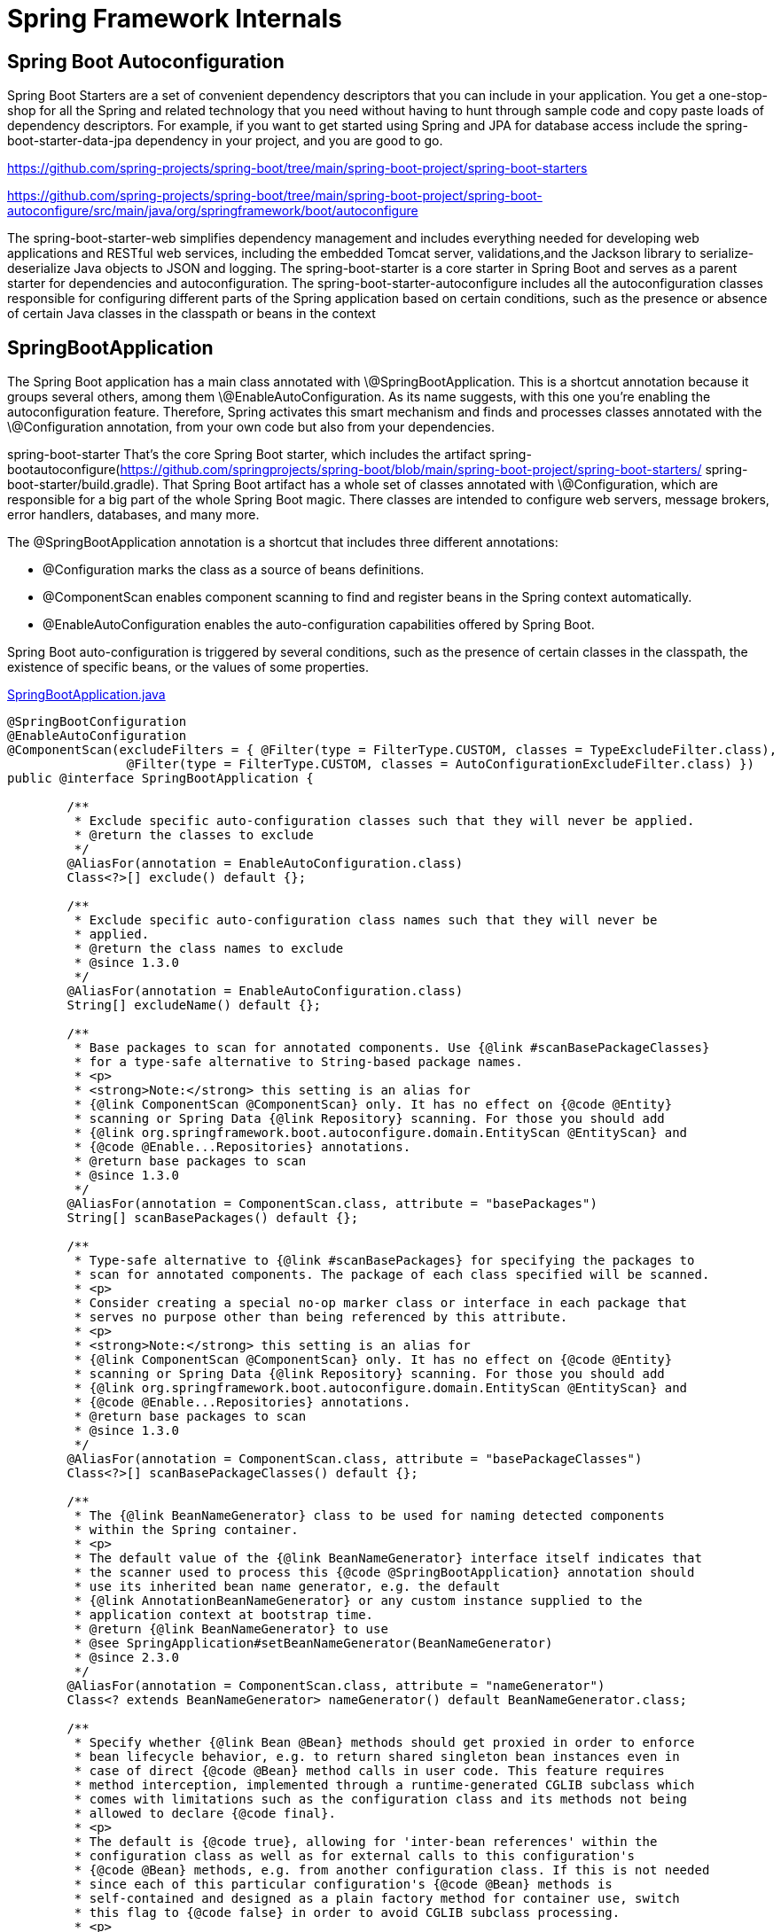 = Spring Framework Internals
:figures: 11-development/02-spring/09-internals



== Spring Boot Autoconfiguration

Spring Boot Starters are a set of convenient dependency descriptors that you can include in your application. You get a one-stop-shop for all the Spring and related technology that you need without having to hunt through sample code and copy paste loads of dependency descriptors. For example, if you want to get started using Spring and JPA for database access include the spring-boot-starter-data-jpa dependency in your project, and you are good to go.

https://github.com/spring-projects/spring-boot/tree/main/spring-boot-project/spring-boot-starters

https://github.com/spring-projects/spring-boot/tree/main/spring-boot-project/spring-boot-autoconfigure/src/main/java/org/springframework/boot/autoconfigure

The spring-boot-starter-web simplifies dependency management and includes everything needed for developing web applications and RESTful web services, including the embedded Tomcat server, validations,and the Jackson library to serialize-deserialize Java objects to JSON and logging. The spring-boot-starter is a core starter in Spring Boot and serves as a parent starter for dependencies and autoconfiguration. The spring-boot-starter-autoconfigure
includes all the autoconfiguration classes responsible for configuring
different parts of
the Spring application based on certain conditions, such as the presence
or absence of
certain Java classes in the classpath or beans in the context

== SpringBootApplication

The Spring Boot application has a main class annotated with \@SpringBootApplication. This is a shortcut annotation because it groups
several others, among them \@EnableAutoConfiguration. As its name suggests, with this one you're enabling the autoconfiguration feature.
Therefore, Spring activates this smart mechanism and finds and processes
classes annotated with the \@Configuration annotation, from your own code but also from your dependencies.

spring-boot-starter That's the core Spring Boot starter, which includes the artifact
spring-bootautoconfigure(https://github.com/springprojects/spring-boot/blob/main/spring-boot-project/spring-boot-starters/
spring-boot-starter/build.gradle). That Spring Boot artifact has a whole
set of classes annotated with \@Configuration, which are responsible for
a big part of the whole Spring Boot magic. There classes are intended to
configure web servers, message brokers, error handlers, databases, and
many more.

The @SpringBootApplication annotation is a shortcut that includes three different annotations:

* @Configuration marks the class as a source of beans definitions.
* @ComponentScan enables component scanning to find and register beans in the Spring context automatically.
* @EnableAutoConfiguration enables the auto-configuration capabilities offered by Spring Boot.

Spring Boot auto-configuration is triggered by several conditions, such as the presence of certain classes in the classpath, the existence of specific beans, or the values of some properties.

link:https://github.com/spring-projects/spring-boot/blob/main/spring-boot-project/spring-boot-autoconfigure/src/main/java/org/springframework/boot/autoconfigure/SpringBootApplication.java[SpringBootApplication.java]
[source,java,attributes]
----
@SpringBootConfiguration
@EnableAutoConfiguration
@ComponentScan(excludeFilters = { @Filter(type = FilterType.CUSTOM, classes = TypeExcludeFilter.class),
		@Filter(type = FilterType.CUSTOM, classes = AutoConfigurationExcludeFilter.class) })
public @interface SpringBootApplication {

	/**
	 * Exclude specific auto-configuration classes such that they will never be applied.
	 * @return the classes to exclude
	 */
	@AliasFor(annotation = EnableAutoConfiguration.class)
	Class<?>[] exclude() default {};

	/**
	 * Exclude specific auto-configuration class names such that they will never be
	 * applied.
	 * @return the class names to exclude
	 * @since 1.3.0
	 */
	@AliasFor(annotation = EnableAutoConfiguration.class)
	String[] excludeName() default {};

	/**
	 * Base packages to scan for annotated components. Use {@link #scanBasePackageClasses}
	 * for a type-safe alternative to String-based package names.
	 * <p>
	 * <strong>Note:</strong> this setting is an alias for
	 * {@link ComponentScan @ComponentScan} only. It has no effect on {@code @Entity}
	 * scanning or Spring Data {@link Repository} scanning. For those you should add
	 * {@link org.springframework.boot.autoconfigure.domain.EntityScan @EntityScan} and
	 * {@code @Enable...Repositories} annotations.
	 * @return base packages to scan
	 * @since 1.3.0
	 */
	@AliasFor(annotation = ComponentScan.class, attribute = "basePackages")
	String[] scanBasePackages() default {};

	/**
	 * Type-safe alternative to {@link #scanBasePackages} for specifying the packages to
	 * scan for annotated components. The package of each class specified will be scanned.
	 * <p>
	 * Consider creating a special no-op marker class or interface in each package that
	 * serves no purpose other than being referenced by this attribute.
	 * <p>
	 * <strong>Note:</strong> this setting is an alias for
	 * {@link ComponentScan @ComponentScan} only. It has no effect on {@code @Entity}
	 * scanning or Spring Data {@link Repository} scanning. For those you should add
	 * {@link org.springframework.boot.autoconfigure.domain.EntityScan @EntityScan} and
	 * {@code @Enable...Repositories} annotations.
	 * @return base packages to scan
	 * @since 1.3.0
	 */
	@AliasFor(annotation = ComponentScan.class, attribute = "basePackageClasses")
	Class<?>[] scanBasePackageClasses() default {};

	/**
	 * The {@link BeanNameGenerator} class to be used for naming detected components
	 * within the Spring container.
	 * <p>
	 * The default value of the {@link BeanNameGenerator} interface itself indicates that
	 * the scanner used to process this {@code @SpringBootApplication} annotation should
	 * use its inherited bean name generator, e.g. the default
	 * {@link AnnotationBeanNameGenerator} or any custom instance supplied to the
	 * application context at bootstrap time.
	 * @return {@link BeanNameGenerator} to use
	 * @see SpringApplication#setBeanNameGenerator(BeanNameGenerator)
	 * @since 2.3.0
	 */
	@AliasFor(annotation = ComponentScan.class, attribute = "nameGenerator")
	Class<? extends BeanNameGenerator> nameGenerator() default BeanNameGenerator.class;

	/**
	 * Specify whether {@link Bean @Bean} methods should get proxied in order to enforce
	 * bean lifecycle behavior, e.g. to return shared singleton bean instances even in
	 * case of direct {@code @Bean} method calls in user code. This feature requires
	 * method interception, implemented through a runtime-generated CGLIB subclass which
	 * comes with limitations such as the configuration class and its methods not being
	 * allowed to declare {@code final}.
	 * <p>
	 * The default is {@code true}, allowing for 'inter-bean references' within the
	 * configuration class as well as for external calls to this configuration's
	 * {@code @Bean} methods, e.g. from another configuration class. If this is not needed
	 * since each of this particular configuration's {@code @Bean} methods is
	 * self-contained and designed as a plain factory method for container use, switch
	 * this flag to {@code false} in order to avoid CGLIB subclass processing.
	 * <p>
	 * Turning off bean method interception effectively processes {@code @Bean} methods
	 * individually like when declared on non-{@code @Configuration} classes, a.k.a.
	 * "@Bean Lite Mode" (see {@link Bean @Bean's javadoc}). It is therefore behaviorally
	 * equivalent to removing the {@code @Configuration} stereotype.
	 * @since 2.2
	 * @return whether to proxy {@code @Bean} methods
	 */
	@AliasFor(annotation = Configuration.class)
	boolean proxyBeanMethods() default true;

}
----

=== Embedded Tomcat

image::{figures}/media/image18.png[]

The spring-boot-starter-web includes the spring-boot-starter-tomcat
dependency, which provides the embedded Tomcat servlet container.
Embedded Tomcat is the trimmed-down version of Tomcat optimized for
programmatic use, consisting of the classes to start and manage a Tomcat
instance within your application. The
ServletWebServerFactoryConfiguration class is part of the
autoconfiguration that's responsible for setting up the embedded
servlet web server, such as Tomcat (https://tomcat.apache.org/), Jetty
(https:// eclipse.dev/jetty/), or Undertow (https://undertow.io/). This
configuration class plays a critical role in defining and customizing
the behavior of the embedded web server. They often use conditional
annotations like \@ConditionalOnClass. The \@ConditionalOnClass
annotation is used to define a conditional situation, which allows you
to specify that a particular bean should be created only if a specific
class is present in the classpath. The tomcat-embed-core provides the
core functionality required to embed Tomcat within a Java application.
The Spring scans all the classes and, given that the condition stated in
the EmbeddedTomcat is fulfilled (the Tomcat library is an included
dependency), it loads a TomcatServletWebServerFactory bean in the
context. This factoryclass starts an embedded Tomcat server with the
default configuration, exposing an HTTP interface on the port 8080.

* The spring-boot-starter-web dependency is one of the main Spring
+
____
Boot components, which has all the tooling to build a web
application, including the embedded Tomcat server. Inside this
artifact's dependencies, the Spring Boot developers added another
starter,calledspring-boot-starter-tomcat(https://github.com/spring-projects/spring-boot/blob/main/spring-boot-project/spring-boot-starters/spring-boot-starter-web/
build.gradle).
____

* spring-boot-starter-tomcat
+
____
artifact(https://github.com/spring-projects/spring-boot/blob/main/spring-boot-project/spring-boot-starters/spring-boot-starter-tomcat/
build.gradle), it contains a library that doesn't belong to the
Spring family, tomcat-embed-core. This is an Apache library that
you can use to start a Tomcat embedded server. Its main logic is
included in a class named Tomcat
____

* the spring-boot-starter-web also depends on spring-boot-starter (see
+
____
Listing 3-1 and Figure 3-3 for some contextual help). That's the
core Spring Boot starter, which includes the artifact
spring-bootautoconfigure which contains classes intended to
configure web servers
____

* the relevant class that takes care of the embedded Tomcat server
+
____
autoconfiguration is ServletWebServerFactoryConfiguration(https://
github.com/spring-projects/spring-boot/blob/main/spring-boot-project/
spring-boot-autoconfigure/src/main/java/org/springframework/boot/
autoconfigure/web/servlet/ServletWebServerFactoryConfiguration.java). +
This class defines some inner classes, one of them being
EmbeddedTomcat. As you can see, that one is annotated with this
annotation:
____

____
\@ConditionalOnClass({ Servlet.class, Tomcat.class,
UpgradeProtocol.class })

Spring processes the \@ConditionalOnClass annotation, which is used to
load beans in the context if the linked class can be found in the
classpath. In this case, the condition matches, since you already saw
how the Tomcat class got into the classpath via the starter hierarchy.
Therefore, Spring loads the bean declared in EmbeddedTomcat, which
turns out to be a TomcatServletWebServerFactory.

That factory is contained inside Spring Boot's core artifact
(spring-boot, a dependency included in spring-boot-starter). It sets
up a Tomcat embedded server with some default configuration. This is
where the logic to create an embedded web server finally lives.
____

* {blank}
* {blank}

=== Automatic Serialization

image::{figures}/./media/image13.png[]

* The WebMvcAutoConfiguration class
+
____
(https://github.com/spring-projects/springboot/blob/main/spring-boot-project/spring-boot-autoconfigure/src/main/java/org/springframework/boot/autoconfigure/web/servlet/WebMvcAutoConfiguration.java).
This class collects all available HTTP message converters in the
context together for later use
____

'''

Override
  public void
  configureMessageConverters(List<HttpMessageConverter<?>>
  converters) { +
  this.messageConvertersProvider +
  .ifAvailable((customConverters) \->
  converters.addAll(customConverters.getConverters()));
  }
  ------------------------------------------------

'''

* The HttpMessageConverter interface
+
____
(https://github.com/spring-projects/
spring-framework/blob/main/spring-web/src/main/java/org/springframework/
http/converter/HttpMessageConverter.java) is included in the core
spring-web artifact. It defines the media types supported by the
converter, which classes can convert to and from, and the read and
write methods to do conversions
____

* Spring Boot includes a JacksonHttpMessageConvertersConfiguration
+
____
class (https://github.
com/spring-projects/spring-boot/blob/main/spring-boot-project/spring-bootautoconfigure/src/main/java/org/springframework/boot/autoconfigure/http/
JacksonHttpMessageConvertersConfiguration.java) that has some
logic to load a bean of type MappingJackson2HttpMessageConverter.
This logic is conditional on the presence of the ObjectMapper
class in the classpath. That one is a core class of the Jackson
libraries, the most popular implementation of JSON serialization
for Java. The ObjectMapper class is included in the
jackson-databind dependency. The class is in the classpath because
its artifact is a dependency included in spring-boot-starter-json,
which is itself included in the spring-boot-starter-web
____

'''

Bean
  ConditionalOnMissingBean**(value = MappingJackson2HttpMessageConverter.class, +
  ignoredType = {
  "org.springframework.hateoas.server.mvc.TypeConstrainedMappingJackson2HttpMessageConverter",
  "org.springframework.data.rest.webmvc.alps.AlpsJsonHttpMessageConverter" }) +
  MappingJackson2HttpMessageConverter mappingJackson2HttpMessageConverter(ObjectMapper
  objectMapper) { +
  return new MappingJackson2HttpMessageConverter(objectMapper);
  }
  ----------------------------------------------------------------

'''

* The default ObjectMapper bean is configured in the
+
____
JacksonAutoConfiguration class
(https://github.com/spring-projects/spring-boot/blob/main/spring-bootproject/spring-boot-autoconfigure/src/main/java/org/springframework/boot/
autoconfigure/jackson/JacksonAutoConfiguration.java). Everything
there is set up in a flexible way
____

'''

Bean
  Primary
  ConditionalOnMissingBean
  ObjectMapper jacksonObjectMapper(Jackson2ObjectMapperBuilder
  builder) { +
  return builder.createXmlMapper(false).build();
  }
  ------------------------------------------------

'''

* you could declare a custom ObjectMapper in the app configuration
+
____
that will be loaded instead of the default one
____

+------------------------------------------------+
| Bean                                                           |
| public ObjectMapper objectMapper() {                          |
|                                                                       |
| > var om = new ObjectMapper();                                   |
| > om.setPropertyNamingStrategy(PropertyNamingStrategy.SNAKE_CASE);    |
| >                                                                     |
| > return om;                                                      |
|                                                                       |
| }                                                                     |
+=======================================================================+
+------------------------------------------------+

____
This specific case works because the default ObjectMapper is annotated
with \@ConditionalOnMissingBean, which makes Spring Boot load the bean
only if there is no other bean of the same type defined in the
context. Remember to remove this custom ObjectMapper since you use
just Spring Boot defaults for now
____

* {blank}
* {blank}

=== Handling Errors

'''

Positive**(message = "How could you possibly get a negative result
  here? Try again.") +
  int guess;
  ------------------------------------------------

'''

What Spring Boot does in this case to handle the errors is to sneakily
add a \@Controller to your context: the BasicErrorController (see
https://docs.
spring.io/spring-boot/docs/current/api/org/springframework/boot/
autoconfigure/web/servlet/error/BasicErrorController.html). This one
uses the DefaultErrorAttributes class
(https://docs.spring.io/springboot/docs/current/api/org/springframework/boot/web/servlet/error/
DefaultErrorAttributes.html) to compose the error response

=== Spring Boot Data JPA

image:./media/image11.png[]{width="5.088542213473316in"
height="4.839768153980752in"}

* There are some core Java APIs to handle SQL databases in the
+
____
java.sql and javax.sql packages. There, you can find the
DataSource and Connection interfaces and some others for pooled
resources, such as PooledConnection or ConnectionPoolDataSource.
You can find multiple implementations of these APIs by different
vendors.
____

* Spring Boot comes with HikariCP
+
____
(https://github.com/brettwooldridge/HikariCP[[https://github.com/brettwooldridge/HikariCP\]{.underline}]).
____

* Hibernate uses these APIs (and therefore the HikariCP
+
____
implementation) to connect to the H2 database.
____

* The JPA flavor in Hibernate for managing the database is the
+
____
SessionImpl class
(https://github.com/hibernate/hibernate-orm/blob/main/hibernate-core/src/main/java/org/hibernate/internal/SessionImpl.
java), which includes a lot of code to perform statements, execute
queries, handle the session's connections, and so on. This class,
via its hierarchy tree, implements the JPA interface
EntityManager(https://jakarta.ee/specifications/persistence/3.1/apidocs/jakarta.persistence/jakarta/persistence/entitymanager).
This interface is part of the JPA specification. Its
implementation, in Hibernate, does the complete ORM. +
image:./media/image17.png[]{width="5.067708880139983in"
height="4.929761592300962in"}
____

* On top of JPA's EntityManager, Spring Data JPA defines a
+
____
JpaRepository interface
(https://github.com/spring-projects/spring-data-jpa/blob/main/spring-data-jpa/src/main/java/org/springframework/data/jpa/repository/JpaRepository.java)
with the most common methods you need to use normally: find, get,
delete, update, and so on.
____

* The SimpleJpaRepository<T,ID>
+
____
class(https://github.com/spring-projects/spring-data-jpa/blob/main/spring-data-jpa/src/main/java/org/springframework/data/jpa/repository/support/SimpleJpaRepository.java)
is the default implementation in Spring and uses the EntityManager
under the hood
____

* you configure the data source using some values in your application.
+
____
properties. These properties are defined by the
DataSourceProperties class
(https://github.com/spring-projects/spring-boot/blob/main/spring-boot-project/spring-boot-autoconfigure/src/main/java/org/springframework/boot/autoconfigure/jdbc/DataSourceProperties.java)
within the Spring Boot autoconfiguration dependency, which
contains the database's URL, username, and password, for example. +
/*
____

'''

package org.springframework.boot.autoconfigure.jdbc;
  import java.util.LinkedHashMap;
  import java.util.Map;
  import java.util.UUID;
  import javax.sql.DataSource;
  import org.springframework.beans.factory.BeanClassLoaderAware;
  import org.springframework.beans.factory.BeanCreationException;
  import org.springframework.beans.factory.InitializingBean;
  import
  org.springframework.boot.context.properties.ConfigurationProperties;
  import org.springframework.boot.jdbc.DataSourceBuilder;
  import org.springframework.boot.jdbc.DatabaseDriver;
  import org.springframework.boot.jdbc.EmbeddedDatabaseConnection;
  import org.springframework.util.Assert;
  import org.springframework.util.ClassUtils;
  import org.springframework.util.StringUtils;
  * Base class for configuration of a data source. +
  * +
  @author Dave Syer
  @author Maciej Walkowiak
  @author Stephane Nicoll
  @author Benedikt Ritter
  @author Eddú Meléndez
  @author Scott Frederick
  @since 1.1.0
  */_ +
  ConfigurationProperties**(prefix = "spring.datasource") +
  public class DataSourceProperties implements
  BeanClassLoaderAware, InitializingBean { +
  +
  private ClassLoader classLoader;
  * Whether to generate a random datasource name. +
  */_ +
  private boolean generateUniqueName = true;
  * Datasource name to use if "generate-unique-name" is false.
  Defaults to "testdb" +
  * when using an embedded database, otherwise null. +
  */_ +
  private String name;
  * Fully qualified name of the connection pool implementation to use.
  By default, it +
  * is auto-detected from the classpath. +
  */_ +
  private Class<? extends DataSource> type;
  * Fully qualified name of the JDBC driver. Auto-detected based on the
  URL by default. +
  */_ +
  private String driverClassName;
  * JDBC URL of the database. +
  */_ +
  private String url;
  * Login username of the database. +
  */_ +
  private String username;
  * Login password of the database. +
  */_ +
  private String password;
  * JNDI location of the datasource. Class, url, username and password
  are ignored when +
  * set. +
  */_ +
  private String jndiName;
  * Connection details for an embedded database. Defaults to the most
  suitable embedded +
  * database that is available on the classpath. +
  */_ +
  private EmbeddedDatabaseConnection embeddedDatabaseConnection;
  private Xa xa = new Xa();
  private String uniqueName;
  Override
  public void setBeanClassLoader(ClassLoader classLoader) { +
  this.classLoader = classLoader;
  } +
  +
  Override
  public void afterPropertiesSet() throws Exception { +
  if (this.embeddedDatabaseConnection == null) { +
  this.embeddedDatabaseConnection =
  EmbeddedDatabaseConnection.get(this.classLoader);
  } +
  } +
  +
  _/** +
  * Initialize a {@link DataSourceBuilder} with the state of this
  instance. +
  * \@return a {@link DataSourceBuilder} initialized with the
  customizations defined on +
  * this instance +
  */_ +
  public DataSourceBuilder<?> initializeDataSourceBuilder() { +
  return DataSourceBuilder.create(getClassLoader()) +
  .type(getType()) +
  .driverClassName(determineDriverClassName()) +
  .url(determineUrl()) +
  .username(determineUsername()) +
  .password(determinePassword());
  } +
  +
  public boolean isGenerateUniqueName() { +
  return this.generateUniqueName;
  } +
  +
  public void setGenerateUniqueName(boolean
  generateUniqueName) { +
  this.generateUniqueName = generateUniqueName;
  } +
  +
  public String getName() { +
  return this.name;
  } +
  +
  public void setName(String name) { +
  this.name = name;
  } +
  +
  public Class<? extends DataSource> getType() { +
  return this.type;
  } +
  +
  public void setType(Class<? extends DataSource> type) { +
  this.type = type;
  } +
  +
  _/** +
  * Return the configured driver or {@code null} if none was
  configured. +
  @return the configured driver
  @see #determineDriverClassName()
  */_ +
  public String getDriverClassName() { +
  return this.driverClassName;
  } +
  +
  public void setDriverClassName(String driverClassName) { +
  this.driverClassName = driverClassName;
  } +
  +
  _/** +
  * Determine the driver to use based on this configuration and the
  environment. +
  @return the driver to use
  @since 1.4.0
  */_ +
  public String determineDriverClassName() { +
  if (StringUtils.hasText(this.driverClassName)) { +
  Assert.state(driverClassIsLoadable(), () \-> "Cannot load driver
  class: " + this.driverClassName);
  return this.driverClassName;
  } +
  String driverClassName = null;
  if (StringUtils.hasText(this.url)) { +
  driverClassName =
  DatabaseDriver.fromJdbcUrl(this.url).getDriverClassName();
  } +
  if (!StringUtils.hasText(driverClassName)) { +
  driverClassName =
  this.embeddedDatabaseConnection.getDriverClassName();
  } +
  if (!StringUtils.hasText(driverClassName)) { +
  throw new DataSourceBeanCreationException("Failed to determine
  a suitable driver class", this, +
  this.embeddedDatabaseConnection);
  } +
  return driverClassName;
  } +
  +
  private boolean driverClassIsLoadable() { +
  try { +
  ClassUtils.forName(this.driverClassName, null);
  return true;
  } +
  catch (UnsupportedClassVersionError ex) { +
  _// Driver library has been compiled with a later JDK, propagate
  error_ +
  throw ex;
  } +
  catch (Throwable ex) { +
  ex.printStackTrace();
  return false;
  } +
  } +
  +
  _/** +
  * Return the configured url or {@code null} if none was configured. +
  @return the configured url
  @see #determineUrl()
  */_ +
  public String getUrl() { +
  return this.url;
  } +
  +
  public void setUrl(String url) { +
  this.url = url;
  } +
  +
  _/** +
  * Determine the url to use based on this configuration and the
  environment. +
  @return the url to use
  @since 1.4.0
  */_ +
  public String determineUrl() { +
  if (StringUtils.hasText(this.url)) { +
  return this.url;
  } +
  String databaseName = determineDatabaseName();
  String url = (databaseName != null) ?
  this.embeddedDatabaseConnection.getUrl(databaseName) : null;
  if (!StringUtils.hasText(url)) { +
  throw new DataSourceBeanCreationException("Failed to determine
  suitable jdbc url", this, +
  this.embeddedDatabaseConnection);
  } +
  return url;
  } +
  +
  _/** +
  * Determine the name to used based on this configuration. +
  @return the database name to use or {@code null}
  @since 2.0.0
  */_ +
  public String determineDatabaseName() { +
  if (this.generateUniqueName) { +
  if (this.uniqueName == null) { +
  this.uniqueName = UUID.randomUUID().toString();
  } +
  return this.uniqueName;
  } +
  if (StringUtils.hasLength(this.name)) { +
  return this.name;
  } +
  if (this.embeddedDatabaseConnection !=
  EmbeddedDatabaseConnection.NONE) { +
  return "testdb";
  } +
  return null;
  } +
  +
  _/** +
  * Return the configured username or {@code null} if none was
  configured. +
  @return the configured username
  @see #determineUsername()
  */_ +
  public String getUsername() { +
  return this.username;
  } +
  +
  public void setUsername(String username) { +
  this.username = username;
  } +
  +
  _/** +
  * Determine the username to use based on this configuration and the
  environment. +
  @return the username to use
  @since 1.4.0
  */_ +
  public String determineUsername() { +
  if (StringUtils.hasText(this.username)) { +
  return this.username;
  } +
  if
  (EmbeddedDatabaseConnection.isEmbedded(determineDriverClassName(),
  determineUrl())) { +
  return "sa";
  } +
  return null;
  } +
  +
  _/** +
  * Return the configured password or {@code null} if none was
  configured. +
  @return the configured password
  @see #determinePassword()
  */_ +
  public String getPassword() { +
  return this.password;
  } +
  +
  public void setPassword(String password) { +
  this.password = password;
  } +
  +
  _/** +
  * Determine the password to use based on this configuration and the
  environment. +
  @return the password to use
  @since 1.4.0
  */_ +
  public String determinePassword() { +
  if (StringUtils.hasText(this.password)) { +
  return this.password;
  } +
  if
  (EmbeddedDatabaseConnection.isEmbedded(determineDriverClassName(),
  determineUrl())) { +
  return "";
  } +
  return null;
  } +
  +
  public String getJndiName() { +
  return this.jndiName;
  } +
  +
  _/** +
  * Allows the DataSource to be managed by the container and obtained
  through JNDI. The +
  * {@code URL}, {@code driverClassName}, {@code username} and {@code
  password} fields +
  * will be ignored when using JNDI lookups. +
  @param jndiName the JNDI name
  */_ +
  public void setJndiName(String jndiName) { +
  this.jndiName = jndiName;
  } +
  +
  public EmbeddedDatabaseConnection
  getEmbeddedDatabaseConnection() { +
  return this.embeddedDatabaseConnection;
  } +
  +
  public void
  setEmbeddedDatabaseConnection(EmbeddedDatabaseConnection
  embeddedDatabaseConnection) { +
  this.embeddedDatabaseConnection = embeddedDatabaseConnection;
  } +
  +
  public ClassLoader getClassLoader() { +
  return this.classLoader;
  } +
  +
  public Xa getXa() { +
  return this.xa;
  } +
  +
  public void setXa(Xa xa) { +
  this.xa = xa;
  } +
  +
  _/** +
  * XA Specific datasource settings. +
  */_ +
  public static class Xa { +
  +
  _/** +
  * XA datasource fully qualified name. +
  */_ +
  private String dataSourceClassName;
  * Properties to pass to the XA data source. +
  */* +
  private Map<String, String> properties = new
  LinkedHashMap<>();
  public String getDataSourceClassName() { +
  return this.dataSourceClassName;
  } +
  +
  public void setDataSourceClassName(String
  dataSourceClassName) { +
  this.dataSourceClassName = dataSourceClassName;
  } +
  +
  public Map<String, String> getProperties() { +
  return this.properties;
  } +
  +
  public void setProperties(Map<String, String> properties)
  { +
  this.properties = properties;
  } +
  +
  } +
  +
  static class DataSourceBeanCreationException extends
  BeanCreationException { +
  +
  private final DataSourceProperties properties;
  private final EmbeddedDatabaseConnection connection;
  DataSourceBeanCreationException(String message, DataSourceProperties
  properties, +
  EmbeddedDatabaseConnection connection) { +
  super(message);
  this.properties = properties;
  this.connection = connection;
  } +
  +
  DataSourceProperties getProperties() { +
  return this.properties;
  } +
  +
  EmbeddedDatabaseConnection getConnection() { +
  return this.connection;
  } +
  +
  } +
  +
  }
  ------------------------------------------------

'''

* As usual, there is also a DataSourceAutoConfiguration class
+
____
(https://github.com/spring-projects/spring-boot/blob/main/spring-bootproject/spring-boot-autoconfigure/src/main/java/org/springframework/boot/
autoconfigure/jdbc/DataSourceAutoConfiguration.java) that uses
these properties to create the necessary beans in the context. In
this case, it creates the DataSource bean to connect to the
database
____

* {blank}

== Spring Web

=== DispatcherServlet

The DispatcherServlet component provides a central entry point for request process-
ing. When a client sends a new HTTP request for a specific URL pattern, Dispatcher-
Servlet asks the HandlerMapping component for the controller responsible for that
endpoint, and it finally delegates the actual processing of the request to the specified
controller. The controller processes the request, possibly by calling some other ser-
vices, and then returns a response to DispatcherServlet, which finally replies to the
client with an HTTP response.
image::{figures}/image-1.png[The DispatcherServlet component is the entry point to the Servlet container (Tomcat). It
delegates the actual HTTP request processing to a controller identified by HandlerMapping as the one
responsible for a given endpoint.]
https://github.com/spring-projects/spring-framework/blob/main/spring-webmvc/src/main/java/org/springframework/web/servlet/DispatcherServlet.java

== DelegatingFilterProxy

The o.s.web.filter.DelegatingFilterProxy class is a Servlet Filter
provided by Spring Web that will delegate all work to a Spring bean from
the ApplicationContext root, which must implement jakarta.servlet.Filter.

DelegatingFilterProxy is a class in Spring's Web module. It provides features for making HTTP calls pass through filters before reaching the actual destination. With the help of DelegatingFilterProxy, a class implementing the jakarta.Servlet.Filter interface can be wired into the filter chain.

As an example, Spring Security makes use of DelegatingFilterProxy to so it can take advantage of Spring's dependency injection features and lifecycle interfaces for security filters.

DelegatingFilterProxy also leverages invoking specific or multiple filters as per Request URI paths by providing the configuration in Spring's application context or in web.xml.

During initialization, DelegatingFilterProxy fetches the filter-name and retrieves the bean with that name from Spring Application Context. This bean must be of Type jakarta.Servlet.Filter, i.e. a "`normal`" servlet filter. Incoming requests will then be passed to this filter bean.

In short, DelegatingFilterProxy's doFilter() method will delegate all calls to a Spring bean, enabling us to use all Spring features within our filter bean.

If we're using Java-based configuration, our filter registration in ApplicationInitializer will be defined as:

[,java]
----
@Override
protected Filter[] getServletFilters() {
    DelegatingFilterProxy delegateFilterProxy = new DelegatingFilterProxy();
    delegateFilterProxy.setTargetBeanName("applicationFilter");
    return new Filter[]{delegateFilterProxy};
}
----

If we use XML, then, in the web.xml file:

[,xml]
----
<filter>
    <filter-name>applicationFilter</filter-name>
    <filter-class>org.springframework.web.filter.DelegatingFilterProxy</filter-class>
</filter>
----

This means that any request can be made to pass through the filter defined as Spring bean with the name applicationFilter.

image::{figures}/./media/image10.png[]

=== Exercise: Creating a Custom Filter

_Source: https://www.baeldung.com/spring-delegating-filter-proxy_

As described above, DelegatingFilterProxy is a servlet filter itself which delegates to a specific Spring-managed bean that implements the Filter Interface.

In the next few sections, we'll create a custom filter and configure it using Java & XML-based configuration.

*Filter Class*

We're going to create a simple filter that logs request information before the request proceeds further.

Let's first create a custom filter class:

[,java]
----
@Component("loggingFilter")
public class CustomFilter implements Filter {

    private static Logger LOGGER = LoggerFactory.getLogger(CustomFilter.class);

    @Override
    public void init(FilterConfig config) throws ServletException {
        // initialize something
    }

    @Override
    public void doFilter(
      ServletRequest request, ServletResponse response,
      FilterChain chain) throws IOException, ServletException {

        HttpServletRequest req = (HttpServletRequest) request;
        LOGGER.info("Request Info : " + req);
        chain.doFilter(request, response);
    }

    @Override
    public void destroy() {
        // cleanup code, if necessary
    }
}
----

CustomFilter implements jakarta.Servlet.Filter. This class has a @Component annotation to register as Spring bean in the application context. This way, the DelegatingFilterProxy class can find our filter class while initializing the filter chain.

Note that the name of the Spring bean must be the same as the value in the filter-name provided during the registration of the custom filter in ApplicationInitializer class or in web.xml later because the DelegatingFilterProxy class will look for the filter bean with the exact same name in the application context.

If it can't find a bean with this name, it will raise an exception at application startup.

*Configuring the Filter via Java Configuration*

To register a custom filter using Java configuration, we need to override the getServletFilters() method of AbstractAnnotationConfigDispatcherServletInitializer:

[,java]
----
public class ApplicationInitializer
  extends AbstractAnnotationConfigDispatcherServletInitializer {
    // some other methods here

    @Override
    protected Filter[] getServletFilters() {
        DelegatingFilterProxy delegateFilterProxy = new DelegatingFilterProxy();
        delegateFilterProxy.setTargetBeanName("loggingFilter");
        return new Filter[]{delegateFilterProxy};
    }
}
----

*Configuring the Filter via web.xml*

Let's see how the filter configuration in web.xml looks like:

[,xml]
----
<filter>
    <filter-name>loggingFilter</filter-name>
    <filter-class>org.springframework.web.filter.DelegatingFilterProxy</filter-class>
</filter>
<filter-mapping>
    <filter-name>loggingFilter</filter-name>
    <url-pattern>/*</url-pattern>
</filter-mapping>
----

The filter-class argument is of type DelegatingFilterProxy and not the filter class we created. If we run this code and hit any URL, then doFilter() method of the CustomFilter will get executed and display the request info details in the log file

== Rest Client

The Spring Web module offers a tool for that purpose: the RestTemplate
class. Spring Boot provides an extra layer on top: the
RestTemplateBuilder. This builder is injected by default when you use
the Spring Boot Web starter, and you can use its methods to create
RestTemplate objects in a fluent way with multiple configuration
options. You can add specific message converters, security credentials
if you need them to access the server, HTTP interceptors, and so on

== Spring Cloud Gateway

The auto configuration logic is located in this case in the core Spring
Cloud Gateway artifact, and not in the Spring Boot's autoconfigure
package. The class name is GatewayAutoConfiguration (
https://github.com/spring-cloud/spring-cloud-gateway/blob/main/spring-cloud-gateway-server/src/main/java/org/springframework/cloud/gateway/config/GatewayAutoConfiguration.java),

and, among other tasks, it reads the application.yml configuration and
builds the corresponding routing filters, predicates, and so on.

#

== Spring AMQP

Spring AMQP module contains two dependencies:

* spring-rabbit, a set of utils to work with a RabbitMQ broker.
* spring-amqp, which includes all the AMQP abstractions, so that you
+
____
can make your implementation vendor-independent.
____

Spring Boot provides a starter for AMQP with extra utilities such as
autoconfiguration: spring-boot-starter-amqp. This starter uses both
dependencies described earlier, so it implicitly assumes that you'll use
a RabbitMQ broker (since it's the only implementation available).

'''

<dependencies> +
  _<!-- \... existing dependencies -\->_ +
  <dependency> +
  <groupId>org.springframework.boot</groupId> +
  <artifactId>spring-boot-starter-amqp</artifactId> +
  </dependency> +
  </dependencies>
  ------------------------------------------------

'''

The transitive dependency spring-boot-autoconfigure, includes some
classes that take care of the connection to RabbitMQ and the setup of
some convenient defaults.RabbitAutoConfiguration (see

https://github.com/spring-projects/spring-boot/blob/main/spring-boot-project/spring-boot-autoconfigure/src/main/java/org/springframework/boot/autoconfigure/amqp/RabbitAutoConfiguration.java).

It uses a group of properties defined in the RabbitProperties class

(https://github.com/spring-projects/spring-boot/blob/main/spring-boot-project/spring-boot-autoconfigure/src/main/java/org/springframework/boot/autoconfigure/amqp/RabbitProperties.java)

that you can override in your application.properties file. There, you
can find for example the predefined port (15672), username (guest), and
password (guest).

The autoconfiguration class builds the connection factory and the
configurer for RabbitTemplate objects, which you can use to send (and
even receive) messages to RabbitMQ.

You'll use the abstraction interface, AmqpTemplate

(https://docs.spring.io/spring-amqp/api/org/springframework/amqp/core/AmqpTemplate.html[[https://docs.spring.io/spring-amqp/api/org/springframework/amqp/core/AmqpTemplate.html\]{.underline}]).

The autoconfiguration package also includes some default configuration
for

receiving messages using an alternative mechanism: the RabbitListener
annotation.

== Spring Boot Actuator

== RabbitHealthIndicator

The RabbitHealthContributorAutoConfiguration

class, included in the artifact spring-boot-actuator-autoconfigure (part
of Spring

Boot Actuator dependency), takes care of that. See Listing 8-10 (also
available at https://

github.com/spring-projects/spring-boot/blob/main/spring-boot-project/

spring-boot-actuator-autoconfigure/src/main/java/org/springframework/boot/

actuate/autoconfigure/amqp/RabbitHealthContributorAutoConfiguration.java).

This configuration is conditional on the existence of a RabbitTemplate
bean, which

means you're using the RabbitMQ module. It creates a HealthContributor
bean, in this

case, a RabbitHealthIndicator that will be detected and aggregated by
the overall health

autoconfiguration.

#

== Spring Cloud Consul

The included Spring Boot autoconfiguration defaults for Consul are fine
for this case:

the server is located at http://localhost:8500. See the source code
(https://github

.com/spring-cloud/spring-cloud-consul/blob/main/spring-cloud-consul-core/

src/main/java/org/springframework/cloud/consul/ConsulProperties.java) of

ConsulProperties if you want to see these default values. If you need to
change them,

you can use these and other properties available under the
spring.cloud.consul prefix.

For a complete list of settings that you can override, check out Spring
Cloud Consul's

reference docs
(https://cloud.spring.io/spring-cloud-consul/reference/html/).

== References

https://www.youtube.com/watch?v=LeoCh7VK9cg[Demystifying Spring Internals]
